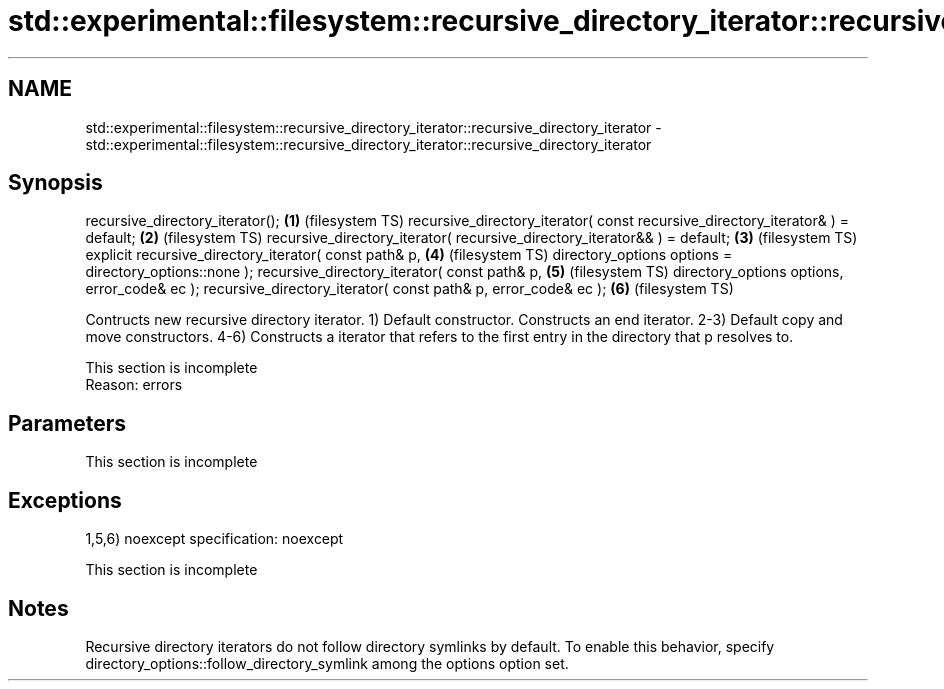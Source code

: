 .TH std::experimental::filesystem::recursive_directory_iterator::recursive_directory_iterator 3 "2020.03.24" "http://cppreference.com" "C++ Standard Libary"
.SH NAME
std::experimental::filesystem::recursive_directory_iterator::recursive_directory_iterator \- std::experimental::filesystem::recursive_directory_iterator::recursive_directory_iterator

.SH Synopsis

recursive_directory_iterator();                                                \fB(1)\fP (filesystem TS)
recursive_directory_iterator( const recursive_directory_iterator& ) = default; \fB(2)\fP (filesystem TS)
recursive_directory_iterator( recursive_directory_iterator&& ) = default;      \fB(3)\fP (filesystem TS)
explicit recursive_directory_iterator( const path& p,                          \fB(4)\fP (filesystem TS)
directory_options options = directory_options::none );
recursive_directory_iterator( const path& p,                                   \fB(5)\fP (filesystem TS)
directory_options options, error_code& ec );
recursive_directory_iterator( const path& p, error_code& ec );                 \fB(6)\fP (filesystem TS)

Contructs new recursive directory iterator.
1) Default constructor. Constructs an end iterator.
2-3) Default copy and move constructors.
4-6) Constructs a iterator that refers to the first entry in the directory that p resolves to.

 This section is incomplete
 Reason: errors


.SH Parameters


 This section is incomplete


.SH Exceptions

1,5,6)
noexcept specification:
noexcept

 This section is incomplete


.SH Notes

Recursive directory iterators do not follow directory symlinks by default. To enable this behavior, specify directory_options::follow_directory_symlink among the options option set.



